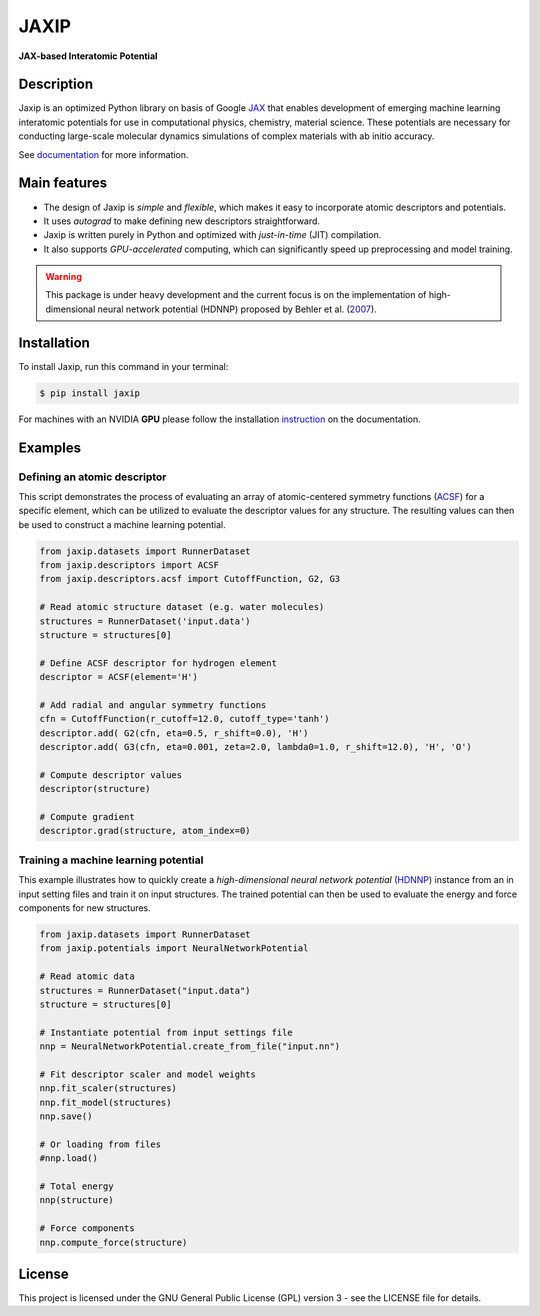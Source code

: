 
.. .. image:: docs/images/logo.png
..         :alt: logo
        
=====
JAXIP
=====

**JAX-based Interatomic Potential**

.. image:: https://img.shields.io/pypi/v/jaxip.svg
        :target: https://pypi.python.org/pypi/jaxip

.. image:: https://github.com/hghcomphys/jaxip/actions/workflows/python-app.yml/badge.svg
        :target: https://github.com/hghcomphys/jaxip/blob/main/.github/workflows/python-app.yml

.. image:: https://readthedocs.org/projects/jaxip/badge/?version=latest
        :target: https://jaxip.readthedocs.io/en/latest/?version=latest
        :alt: Documentation Status


Description
-----------
Jaxip is an optimized Python library on basis of Google `JAX`_ that enables 
development of emerging machine learning interatomic potentials 
for use in computational physics, chemistry, material science. 
These potentials are necessary for conducting large-scale molecular 
dynamics simulations of complex materials with ab initio accuracy.

.. _JAX: https://github.com/google/jax


See `documentation`_ for more information.

.. _documentation: https://jaxip.readthedocs.io/en/latest/readme.html


Main features
-------------
* The design of Jaxip is `simple` and `flexible`, which makes it easy to incorporate atomic descriptors and potentials. 
* It uses `autograd` to make defining new descriptors straightforward.
* Jaxip is written purely in Python and optimized with `just-in-time` (JIT) compilation.
* It also supports `GPU-accelerated` computing, which can significantly speed up preprocessing and model training.

.. warning::
        This package is under heavy development and the current focus is on the implementation of high-dimensional 
        neural network potential (HDNNP) proposed by Behler et al. 
        (`2007 <https://journals.aps.org/prl/abstract/10.1103/PhysRevLett.98.146401>`_).


Installation
------------
To install Jaxip, run this command in your terminal:

.. code-block:: console

    $ pip install jaxip

For machines with an NVIDIA **GPU** please follow the installation
`instruction <https://jaxip.readthedocs.io/en/latest/installation.html>`_ 
on the documentation. 


Examples
--------

-----------------------------
Defining an atomic descriptor
-----------------------------
This script demonstrates the process of evaluating an array of atomic-centered symmetry functions (`ACSF`_) 
for a specific element, which can be utilized to evaluate the descriptor values for any structure. 
The resulting values can then be used to construct a machine learning potential.

.. _ACSF: https://aip.scitation.org/doi/10.1063/1.3553717


.. code-block:: python

        from jaxip.datasets import RunnerDataset
        from jaxip.descriptors import ACSF
        from jaxip.descriptors.acsf import CutoffFunction, G2, G3

        # Read atomic structure dataset (e.g. water molecules)
        structures = RunnerDataset('input.data')
        structure = structures[0]

        # Define ACSF descriptor for hydrogen element
        descriptor = ACSF(element='H')

        # Add radial and angular symmetry functions
        cfn = CutoffFunction(r_cutoff=12.0, cutoff_type='tanh')
        descriptor.add( G2(cfn, eta=0.5, r_shift=0.0), 'H')
        descriptor.add( G3(cfn, eta=0.001, zeta=2.0, lambda0=1.0, r_shift=12.0), 'H', 'O')

        # Compute descriptor values
        descriptor(structure)

        # Compute gradient
        descriptor.grad(structure, atom_index=0)


-------------------------------------
Training a machine learning potential
-------------------------------------
This example illustrates how to quickly create a `high-dimensional neural network 
potential` (`HDNNP`_) instance from an in input setting files and train it on input structures. 
The trained potential can then be used to evaluate the energy and force components for new structures.

.. _HDNNP: https://pubs.acs.org/doi/10.1021/acs.chemrev.0c00868


.. code-block:: python

        from jaxip.datasets import RunnerDataset
        from jaxip.potentials import NeuralNetworkPotential

        # Read atomic data
        structures = RunnerDataset("input.data")
        structure = structures[0]

        # Instantiate potential from input settings file
        nnp = NeuralNetworkPotential.create_from_file("input.nn")

        # Fit descriptor scaler and model weights
        nnp.fit_scaler(structures)
        nnp.fit_model(structures)
        nnp.save()

        # Or loading from files
        #nnp.load()

        # Total energy
        nnp(structure)

        # Force components
        nnp.compute_force(structure)


License
-------

This project is licensed under the GNU General Public License (GPL) version 3 - 
see the LICENSE file for details.

